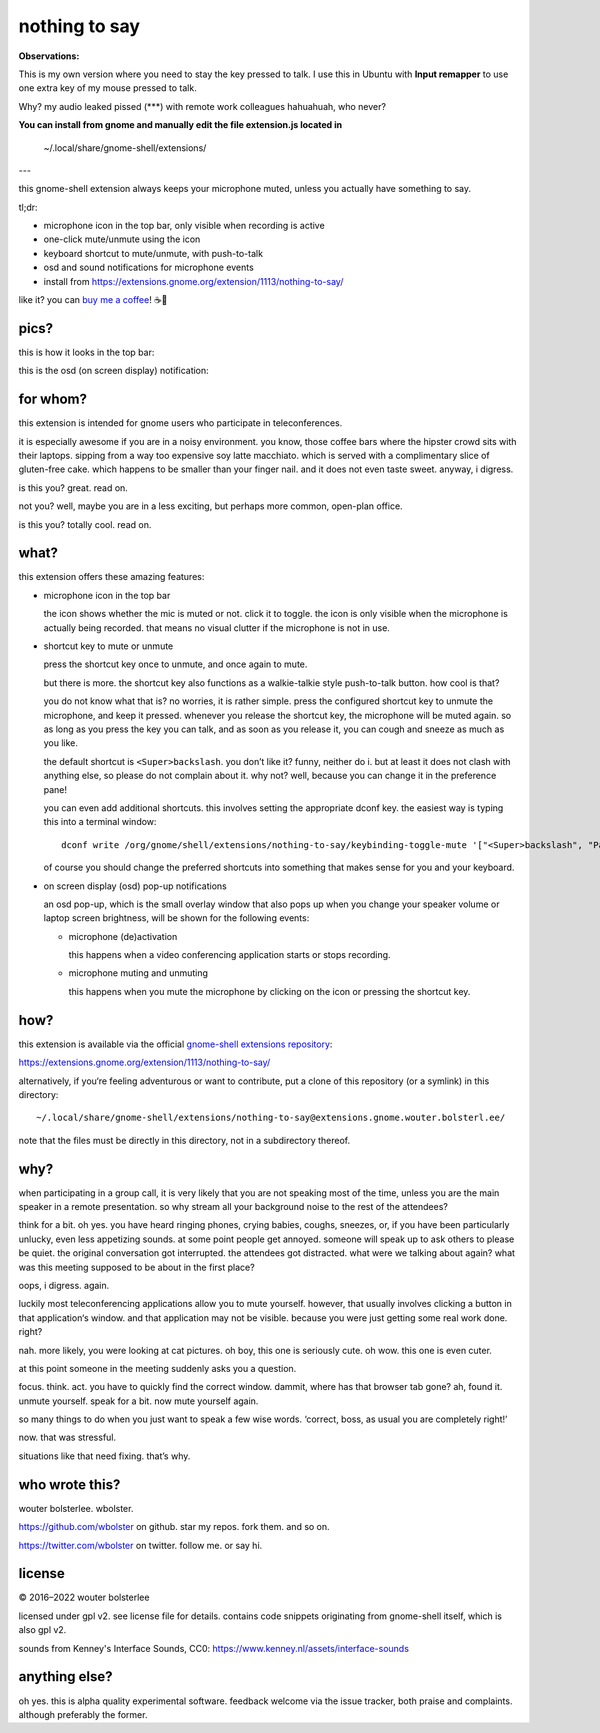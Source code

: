 ==============
nothing to say
==============


**Observations:**

This is my own version where you need to stay the key pressed to talk. 
I use this in Ubuntu with **Input remapper** to use one extra key of my mouse pressed to talk.

Why? my audio leaked pissed (***) with remote work colleagues hahuahuah, who never? 

**You can install from gnome and manually edit the file extension.js located in**

    ~/.local/share/gnome-shell/extensions/


---

this gnome-shell extension always keeps your microphone muted, unless
you actually have something to say.

tl;dr:

* microphone icon in the top bar, only visible when recording is active
* one-click mute/unmute using the icon
* keyboard shortcut to mute/unmute, with push-to-talk
* osd and sound notifications for microphone events
* install from https://extensions.gnome.org/extension/1113/nothing-to-say/

like it? you can `buy me a coffee <https://www.buymeacoffee.com/wbolster>`_! ☕🙏


pics?
=====

this is how it looks in the top bar:

.. image:: /screenshot-top-bar.png?raw=true
   :alt: top bar screenshot
   :align: center

this is the osd (on screen display) notification:

.. image:: /screenshot-osd.png?raw=true
   :alt: osd screenshot
   :align: center


for whom?
=========

this extension is intended for gnome users who participate in
teleconferences.

it is especially awesome if you are in a noisy environment. you know,
those coffee bars where the hipster crowd sits with their laptops.
sipping from a way too expensive soy latte macchiato. which is served
with a complimentary slice of gluten-free cake. which happens to be
smaller than your finger nail. and it does not even taste sweet.
anyway, i digress.

is this you? great. read on.

not you? well, maybe you are in a less exciting, but perhaps more
common, open-plan office.

is this you? totally cool. read on.


what?
=====

this extension offers these amazing features:

* microphone icon in the top bar

  the icon shows whether the mic is muted or not. click it to toggle.
  the icon is only visible when the microphone is actually being
  recorded. that means no visual clutter if the microphone is not in
  use.

* shortcut key to mute or unmute

  press the shortcut key once to unmute, and once again to mute.

  but there is more. the shortcut key also functions as a
  walkie-talkie style push-to-talk button. how cool is that?

  you do not know what that is? no worries, it is rather simple. press
  the configured shortcut key to unmute the microphone, and keep it
  pressed. whenever you release the shortcut key, the microphone will
  be muted again. so as long as you press the key you can talk, and as
  soon as you release it, you can cough and sneeze as much as you
  like.

  the default shortcut is ``<Super>backslash``. you don’t like it?
  funny, neither do i. but at least it does not clash with anything
  else, so please do not complain about it. why not? well, because you
  can change it in the preference pane!

  you can even add additional shortcuts. this involves setting the
  appropriate dconf key. the easiest way is typing this into a
  terminal window::

    dconf write /org/gnome/shell/extensions/nothing-to-say/keybinding-toggle-mute '["<Super>backslash", "Pause"]'

  of course you should change the preferred shortcuts into something
  that makes sense for you and your keyboard.

* on screen display (osd) pop-up notifications

  an osd pop-up, which is the small overlay window that also pops up
  when you change your speaker volume or laptop screen brightness,
  will be shown for the following events:

  * microphone (de)activation

    this happens when a video conferencing application starts or stops
    recording.

  * microphone muting and unmuting

    this happens when you mute the microphone by clicking on the icon
    or pressing the shortcut key.


how?
====

this extension is available via the official `gnome-shell extensions
repository <https://extensions.gnome.org/>`_:

https://extensions.gnome.org/extension/1113/nothing-to-say/

alternatively, if you‘re feeling adventurous or want to contribute,
put a clone of this repository (or a symlink) in this directory::

  ~/.local/share/gnome-shell/extensions/nothing-to-say@extensions.gnome.wouter.bolsterl.ee/

note that the files must be directly in this directory, not in a
subdirectory thereof.

why?
====

when participating in a group call, it is very likely that you are not
speaking most of the time, unless you are the main speaker in a remote
presentation. so why stream all your background noise to the rest of
the attendees?

think for a bit. oh yes. you have heard ringing phones, crying babies,
coughs, sneezes, or, if you have been particularly unlucky, even less
appetizing sounds. at some point people get annoyed. someone will
speak up to ask others to please be quiet. the original conversation
got interrupted. the attendees got distracted. what were we talking
about again? what was this meeting supposed to be about in the first
place?

oops, i digress. again.

luckily most teleconferencing applications allow you to mute yourself.
however, that usually involves clicking a button in that application‘s
window. and that application may not be visible. because you were just
getting some real work done. right?

nah. more likely, you were looking at cat pictures. oh boy, this one
is seriously cute. oh wow. this one is even cuter.

at this point someone in the meeting suddenly asks you a question.

focus. think. act. you have to quickly find the correct window.
dammit, where has that browser tab gone? ah, found it. unmute
yourself. speak for a bit. now mute yourself again.

so many things to do when you just want to speak a few wise words.
‘correct, boss, as usual you are completely right!’

now. that was stressful.

situations like that need fixing. that’s why.


who wrote this?
===============

wouter bolsterlee. wbolster.

https://github.com/wbolster on github. star my repos. fork them. and so on.

https://twitter.com/wbolster on twitter. follow me. or say hi.


license
=======

© 2016–2022 wouter bolsterlee

licensed under gpl v2. see license file for details. contains code snippets originating from gnome-shell itself, which is also gpl v2.

sounds from Kenney's Interface Sounds, CC0:
https://www.kenney.nl/assets/interface-sounds

anything else?
==============

oh yes. this is alpha quality experimental software. feedback welcome
via the issue tracker, both praise and complaints. although preferably
the former.
